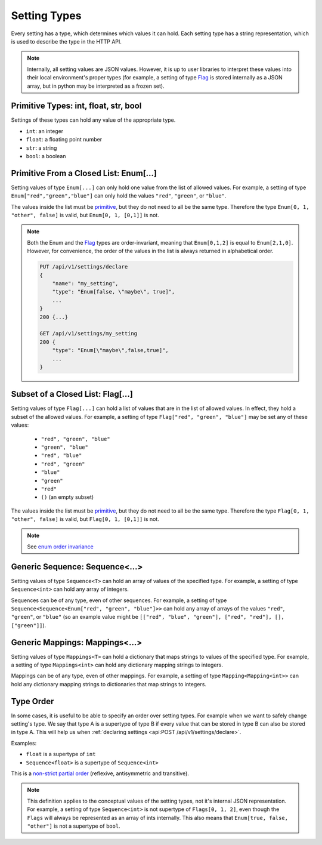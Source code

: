 Setting Types
========================

Every setting has a type, which determines which values it can hold. Each setting type has a string representation,
which is used to describe the type in the HTTP API.

.. note::

    Internally, all setting values are JSON values. However, it is up to user libraries to interpret these values
    into their local environment's proper types (for example, a setting of type `Flag`_ is stored internally as a JSON
    array, but in python may be interpreted as a frozen set).

.. _primitive:

Primitive Types: int, float, str, bool
---------------------------------------------------

Settings of these types can hold any value of the appropriate type.

* ``int``: an integer
* ``float``: a floating point number
* ``str``: a string
* ``bool``: a boolean

Primitive From a Closed List: Enum[...]
---------------------------------------
Setting values of type ``Enum[...]`` can only hold one value from the list of allowed values.
For example, a setting of type ``Enum["red","green","blue"]`` can only hold the values ``"red"``, ``"green"``, or
``"blue"``.

The values inside the list must be `primitive`_, but they do not need to all be the same type. Therefore the type
``Enum[0, 1, "other", false]`` is valid, but ``Enum[0, 1, [0,1]]`` is not.

.. _enum order invariance:

.. note::

    Both the Enum and the `Flag`_ types are order-invariant, meaning that ``Enum[0,1,2]`` is equal to ``Enum[2,1,0]``.
    However, for convenience, the order of the values in the list is always returned in alphabetical order.

    .. code-block:: console

        PUT /api/v1/settings/declare
        {
            "name": "my_setting",
            "type": "Enum[false, \"maybe\", true]",
            ...
        }
        200 {...}

        GET /api/v1/settings/my_setting
        200 {
            "type": "Enum[\"maybe\",false,true]",
            ...
        }

.. _Flag:

Subset of a Closed List: Flag[...]
------------------------------------
Setting values of type ``Flag[...]`` can hold a list of values that are in the list of allowed values. In effect, they
hold a subset of the allowed values. For example, a setting of type ``Flag["red", "green", "blue"]`` may be set any of
these values:


    * ``"red", "green", "blue"``
    * ``"green", "blue"``
    * ``"red", "blue"``
    * ``"red", "green"``
    * ``"blue"``
    * ``"green"``
    * ``"red"``
    * ``()`` (an empty subset)

The values inside the list must be `primitive`_, but they do not need to all be the same type. Therefore the type
``Flag[0, 1, "other", false]`` is valid, but ``Flag[0, 1, [0,1]]`` is not.

.. note::

    See `enum order invariance`_

Generic Sequence: Sequence<...>
----------------------------------
Setting values of type ``Sequence<T>`` can hold an array of values of the specified type. For example, a setting
of type ``Sequence<int>`` can hold any array of integers.

Sequences can be of any type, even of other sequences. For example, a setting of type
``Sequence<Sequence<Enum["red", "green", "blue"]>>`` can hold any array of arrays of the values ``"red"``, ``"green"``,
or ``"blue"`` (so an example value might be ``[["red", "blue", "green"], ["red", "red"], [], ["green"]]``).

Generic Mappings: Mappings<...>
----------------------------------
Setting values of type ``Mappings<T>`` can hold a dictionary that maps strings to values of the specified type.
For example, a setting of type ``Mappings<int>`` can hold any dictionary mapping strings to integers.

Mappings can be of any type, even of other mappings. For example, a setting of type ``Mapping<Mapping<int>>`` can
hold any dictionary mapping strings to dictionaries that map strings to integers.

Type Order
----------

In some cases, it is useful to be able to specify an order over setting types. For example when we want to safely change
setting's type. We say that type A is a supertype of type B if every value that can be stored in type B can also be
stored in type A. This will help us when :ref:`declaring settings <api:POST /api/v1/settings/declare>`.

Examples:

* ``float`` is a supertype of ``int``
* ``Sequence<float>`` is a supertype of ``Sequence<int>``

This is a `non-strict partial order <https://en.wikipedia.org/wiki/Partially_ordered_set#Non-strict_partial_order>`_
(reflexive, antisymmetric and transitive).

.. note::

    This definition applies to the conceptual values of the setting types, not it's internal JSON representation.
    For example, a setting of type ``Sequence<int>`` is not supertype of ``Flags[0, 1, 2]``, even though the ``Flags``
    will always be represented as an array of ints internally. This also means that ``Enum[true, false, "other"]`` is
    not a supertype of ``bool``.


